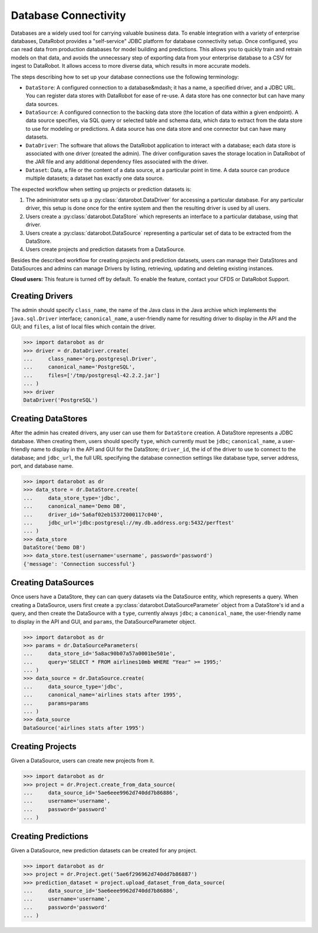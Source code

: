 .. _database_connectivity_overview:

#####################
Database Connectivity
#####################

Databases are a widely used tool for carrying valuable business data. To enable integration
with a variety of enterprise databases, DataRobot provides a "self-service" JDBC platform
for database connectivity setup. Once configured, you can read data from production databases
for model building and predictions. This allows you to quickly train and retrain models
on that data, and avoids the unnecessary step of exporting data from your enterprise database
to a CSV for ingest to DataRobot. It allows access to more diverse data,
which results in more accurate models.

The steps describing how to set up your database connections use the following terminology:

- ``DataStore``: A configured connection to a database&mdash; it has a name, a specified driver,
  and a JDBC URL. You can register data stores with DataRobot for ease of re-use.
  A data store has one connector but can have many data sources.
- ``DataSource``: A configured connection to the backing data store (the location of data
  within a given endpoint). A data source specifies, via SQL query or selected table
  and schema data, which data to extract from the data store to use for modeling or predictions.
  A data source has one data store and one connector but can have many datasets.
- ``DataDriver``: The software that allows the DataRobot application to interact with a database;
  each data store is associated with one driver (created the admin). The driver configuration saves
  the storage location in DataRobot of the JAR file and any additional dependency files
  associated with the driver.
- ``Dataset``: Data, a file or the content of a data source, at a particular point in time.
  A data source can produce multiple datasets; a dataset has exactly one data source.


The expected workflow when setting up projects or prediction datasets is:

1. The administrator sets up a :py:class:`datarobot.DataDriver` for accessing a particular database.
   For any particular driver, this setup is done once for the entire system and then
   the resulting driver is used by all users.
2. Users create a :py:class:`datarobot.DataStore` which represents an interface
   to a particular database, using that driver.
3. Users create a :py:class:`datarobot.DataSource` representing a particular set of data
   to be extracted from the DataStore.
4. Users create projects and prediction datasets from a DataSource.

Besides the described workflow for creating projects and prediction datasets, users can manage
their DataStores and DataSources and admins can manage Drivers by listing, retrieving, updating
and deleting existing instances.

**Cloud users:** This feature is turned off by default. To enable the feature, contact
your CFDS or DataRobot Support.

Creating Drivers
----------------

The admin should specify ``class_name``, the name of the Java class in the Java archive
which implements the ``java.sql.Driver`` interface; ``canonical_name``, a user-friendly name
for resulting driver to display in the API and the GUI; and ``files``, a list of local files which
contain the driver.

.. code-block:: python

    >>> import datarobot as dr
    >>> driver = dr.DataDriver.create(
    ...     class_name='org.postgresql.Driver',
    ...     canonical_name='PostgreSQL',
    ...     files=['/tmp/postgresql-42.2.2.jar']
    ... )
    >>> driver
    DataDriver('PostgreSQL')

Creating DataStores
-------------------

After the admin has created drivers, any user can use them for ``DataStore`` creation.
A DataStore represents a JDBC database. When creating them, users should specify ``type``,
which currently must be ``jdbc``; ``canonical_name``, a user-friendly name to display
in the API and GUI for the DataStore; ``driver_id``, the id of the driver to use to connect
to the database; and ``jdbc_url``, the full URL specifying the database connection settings
like database type, server address, port, and database name.

.. code-block:: python

    >>> import datarobot as dr
    >>> data_store = dr.DataStore.create(
    ...     data_store_type='jdbc',
    ...     canonical_name='Demo DB',
    ...     driver_id='5a6af02eb15372000117c040',
    ...     jdbc_url='jdbc:postgresql://my.db.address.org:5432/perftest'
    ... )
    >>> data_store
    DataStore('Demo DB')
    >>> data_store.test(username='username', password='password')
    {'message': 'Connection successful'}

Creating DataSources
--------------------

Once users have a DataStore, they can can query datasets via the DataSource entity,
which represents a query. When creating a DataSource, users first create a
:py:class:`datarobot.DataSourceParameter` object from a DataStore's id and a query,
and then create the DataSource with a ``type``, currently always ``jdbc``; a ``canonical_name``,
the user-friendly name to display in the API and GUI, and ``params``, the DataSourceParameter
object.

.. code-block:: python

    >>> import datarobot as dr
    >>> params = dr.DataSourceParameters(
    ...     data_store_id='5a8ac90b07a57a0001be501e',
    ...     query='SELECT * FROM airlines10mb WHERE "Year" >= 1995;'
    ... )
    >>> data_source = dr.DataSource.create(
    ...     data_source_type='jdbc',
    ...     canonical_name='airlines stats after 1995',
    ...     params=params
    ... )
    >>> data_source
    DataSource('airlines stats after 1995')

Creating Projects
-----------------

Given a DataSource, users can create new projects from it.

.. code-block:: python

    >>> import datarobot as dr
    >>> project = dr.Project.create_from_data_source(
    ...     data_source_id='5ae6eee9962d740dd7b86886',
    ...     username='username',
    ...     password='password'
    ... )

Creating Predictions
--------------------

Given a DataSource, new prediction datasets can be created for any project.

.. code-block:: python

    >>> import datarobot as dr
    >>> project = dr.Project.get('5ae6f296962d740dd7b86887')
    >>> prediction_dataset = project.upload_dataset_from_data_source(
    ...     data_source_id='5ae6eee9962d740dd7b86886',
    ...     username='username',
    ...     password='password'
    ... )
